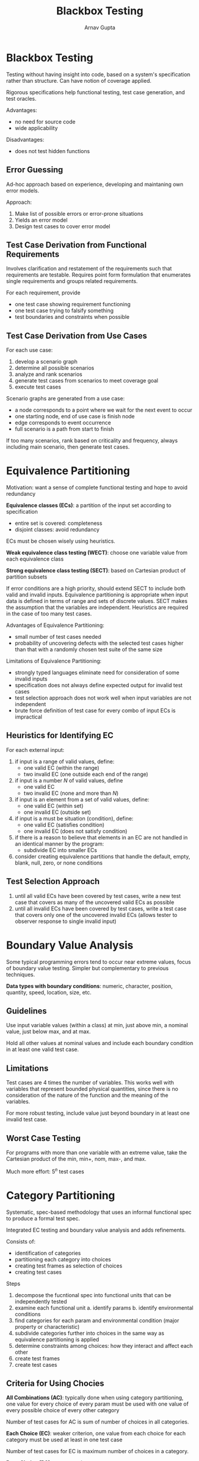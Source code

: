 #+title: Blackbox Testing
#+author: Arnav Gupta
#+LATEX_HEADER: \usepackage{parskip, darkmode}
#+LATEX_HEADER: \enabledarkmode

* Blackbox Testing
Testing without having insight into code, based on a system's specification rather
than structure. Can have notion of coverage applied.

Rigorous specifications help functional testing, test case generation, and test
oracles.

Advantages:
- no need for source code
- wide applicability

Disadvantages:
- does not test hidden functions

** Error Guessing
Ad-hoc approach based on experience, developing and maintaning own error models.

Approach:
1. Make list of possible errors or error-prone situations
2. Yields an error model
3. Design test cases to cover error model

** Test Case Derivation from Functional Requirements
Involves clarification and restatement of the requirements such that requirements
are testable. Requires point form formulation that enumerates single requirements
and groups related requirements.

For each requirement, provide
- one test case showing requirement functioning
- one test case trying to falsify something
- test boundaries and constraints when possible

** Test Case Derivation from Use Cases
For each use case:
1. develop a scenario graph
2. determine all possible scenarios
3. analyze and rank scenarios
4. generate test cases from scenarios to meet coverage goal
5. execute test cases

Scenario graphs are generated from a use case:
- a node corresponds to a point where we wait for the next event to occur
- one starting node, end of use case is finish node
- edge corresponds to event occurrence
- full scenario is a path from start to finish

If too many scenarios, rank based on criticality and frequency, always
including main scenario, then generate test cases.

* Equivalence Partitioning
Motivation: want a sense of complete functional testing and hope to avoid
redundancy

*Equivalence classes (ECs)*: a partition of the input set according to
specification
- entire set is covered: completeness
- disjoint classes: avoid redundancy

ECs must be chosen wisely using heuristics.

*Weak equivalence class testing (WECT)*:
choose one variable value from each equivalence class

*Strong equivalence class testing (SECT)*:
based on Cartesian product of partition subsets

If error conditions are a high priority, should extend SECT to include
both valid and invalid inputs.
Equivalence partitioning is appropriate when input data is defined in
terms of range and sets of discrete values.
SECT makes the assumption that the variables are independent.
Heuristics are required in the case of too many test cases.

Advantages of Equivalence Partitioning:
- small number of test cases needed
- probability of uncovering defects with the selected test cases higher than that
  with a randomly chosen test suite of the same size

Limitations of Equivalence Partitioning:
- strongly typed languages eliminate need for consideration of some invalid inputs
- specification does not always define expected output for invalid test cases
- test selection approach does not work well when input variables are not
  independent
- brute force definition of test case for every combo of input ECs is impractical

** Heuristics for Identifying EC
For each external input:
1. if input is a range of valid values, define:
   - one valid EC (within the range)
   - two invalid EC (one outside each end of the range)
2. if input is a number $N$ of valid values, define
   - one valid EC
   - two invalid EC (none and more than $N$)
3. if input is an element from a set of valid values, define:
   - one valid EC (within set)
   - one invalid EC (outside set)
4. if input is a must be situation (condition), define:
   - one valid EC (satisfies condition)
   - one invalid EC (does not satisfy condition)
5. if there is a reason to believe that elements in an EC are not
   handled in an identical manner by the program:
   - subdivide EC into smaller ECs
6. consider creating equivalence partitions that handle the
   default, empty, blank, null, zero, or none conditions

** Test Selection Approach
1. until all valid ECs have been covered by test cases,
   write a new test case that covers as many of the uncovered
   valid ECs as possible
2. until all invalid ECs have been covered by test cases,
   write a test case that covers only one of the uncovered invalid ECs
   (allows tester to observer response to single invalid input)

* Boundary Value Analysis
Some typical programming errors tend to occur near extreme values,
focus of boundary value testing.
Simpler but complementary to previous techniques.

*Data types with boundary conditions*: numeric, character, position,
quantity, speed, location, size, etc.

** Guidelines
Use input variable values (within a class) at min, just above min,
a nominal value, just below max, and at max.

Hold all other values at nominal values and include each boundary condition
in at least one valid test case.

** Limitations
Test cases are 4 times the number of variables.
This works well with variables that represent bounded physical quantities, since
there is no consideration of the nature of the function and the meaning
of the variables.

For more robust testing, include value just beyond boundary in at least
one invalid test case.

** Worst Case Testing
For programs with more than one variable with an extreme value,
take the Cartesian product of the min, min+, nom, max-, and max.

Much more effort: $5^{n}$ test cases

* Category Partitioning
Systematic, spec-based methodology that uses an informal functional spec to
produce a formal test spec.

Integrated EC testing and boundary value analysis and adds refinements.

Consists of:
- identification of categories
- partitioning each category into choices
- creating test frames as selection of choices
- creating test cases

Steps
1. decompose the fucntional spec into functional units that can be independently
   tested
2. examine each functional unit
   a. identify params
   b. identify environmental conditions
3. find categories for each param and environmental condition (major property or
   characteristic)
4. subdivide categories further into choices in the same way as equivalence partitioning
   is applied
5. determine constraints among choices: how they interact and affect each other
6. create test frames
7. create test cases

** Criteria for Using Chocies
*All Combinations (AC)*: typically done when using category partitioning, one value
for every choice of every param must be used with one value of every possible
choice of every other category

Number of test cases for AC is sum of number of choices in all categories.

*Each Choice (EC)*: weaker criterion, one value from each choice for each category
must be used at least in one test case

Number of test cases for EC is maximum number of choices in a category.

*Base Choice (BC)*: a compromise
- a base choice is chosen for each category and a first base test is formed by using
  the base choice for each category
- subsequent tests chosen by holding all but one base choice constant and forming
  choice combos by covering all non-base choices of the selected category
- this procedure is repeatd for all categories

Number of test cases for BC is sum of the number of choices in all categories minus
the number of categories.

BC can be the simplest, smallest, first in some ordering, or the most likely to be used.

* Decision Tables
Precise and compact way to model complex logic, by associating conditions with actions
to perform.

** Terminology
*Limited entry table*: condition entries restricted to binary values

*Extended entry table*: condition entries have more than 2 values

*** Don't Care
Reduces number of variants, not the same as unknown.

Corresponds to the cases where:
- inputs are necessary but have no effect
- inputs may be omitted
- mutually exclusive cases

When conditions are equivalent classes, inputs are mutually exclusive.

** Software Testing
Condition entries in a decision table are interpreted by a computer program as
input and equivalence class of inputs.

Action entries in a decision table are interpreted as output and major functional
processing portions.

Rules then become test cases.

Limited entry tables have exponential growth from conditions to rules, though this
can be reduced with don't cares.

Less rules than combination rule count indicates missing rules, and more rules
than combination count indicates either redundant rules or inconsistent table.

** Applicability
Given spec can be converted to a decision table:
- the order in which predicates or rules are evaluated does not affect rule
  interpretation or resulting actions
- once a rule is satisfied and the action is selected, no other rule needs to be
  exaned
- the order of executing actions in a satisfied rule does not matter

** Issues
Before deriving test cases, ensure:
- rules are complete, that every combo of predicate truth values is
  explicit in the decision table
- rules are consistent, that every combo of predicate truth values is only one
  action or set of actions

** Guidelines and Observations
Decision table is best for programs with:
- lots of decision making
- important logical relationships among input variables
- calculations involving subsets of input variables
- cause and effect between input and output
- complex computational logic

Decision tables do not scale well and must be iteratively refined.

Important to look for redundant, inconsistent, and missing rules.
